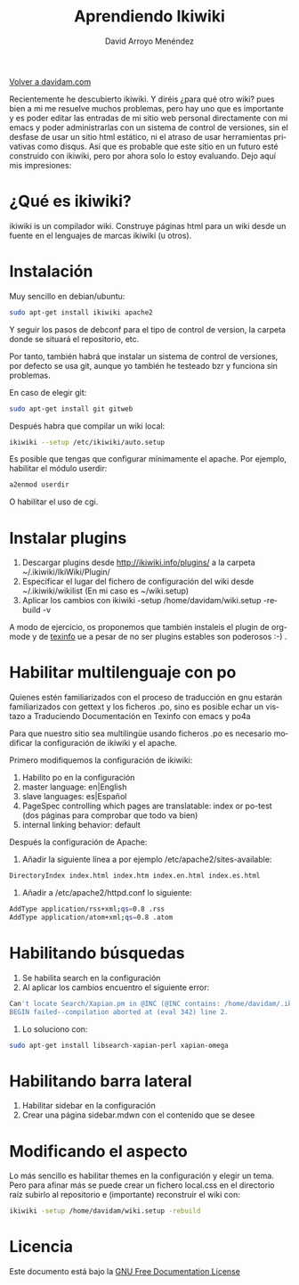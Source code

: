 #+TITLE: Aprendiendo Ikiwiki
#+LANGUAGE: es
#+HTML_HEAD: <link rel="stylesheet" type="text/css" href="../css/org.css" />
#+AUTHOR: David Arroyo Menéndez
#+BABEL: :results output :session

[[http://www.davidam.com][Volver a davidam.com]]

Recientemente he descubierto ikiwiki. Y diréis ¿para qué otro wiki?
pues bien a mi me resuelve muchos problemas, pero hay uno que es
importante y es poder editar las entradas de mi sitio web personal
directamente con mi emacs y poder administrarlas con un sistema de
control de versiones, sin el desfase de usar un sitio html estático,
ni el atraso de usar herramientas privativas como disqus. Así que es
probable que este sitio en un futuro esté construido con ikiwiki, pero
por ahora solo lo estoy evaluando. Dejo aquí mis impresiones:

* ¿Qué es ikiwiki?

ikiwiki is un compilador wiki. Construye páginas html para un wiki
desde un fuente en el lenguajes de marcas ikiwiki (u otros).

* Instalación

Muy sencillo en debian/ubuntu: 

#+BEGIN_SRC bash
sudo apt-get install ikiwiki apache2
#+END_SRC

Y seguir los pasos de debconf para el tipo de control de version, la
carpeta donde se situará el repositorio, etc.

Por tanto, también habrá que instalar un sistema de control de
versiones, por defecto se usa git, aunque yo también he testeado bzr y
funciona sin problemas.

En caso de elegir git: 

#+BEGIN_SRC bash
sudo apt-get install git gitweb
#+END_SRC

Después habra que compilar un wiki local:

#+BEGIN_SRC bash
ikiwiki --setup /etc/ikiwiki/auto.setup
#+END_SRC

Es posible que tengas que configurar mínimamente el apache. Por
ejemplo, habilitar el módulo userdir:

#+BEGIN_SRC bash
a2enmod userdir
#+END_SRC

O habilitar el uso de cgi.

* Instalar plugins

1. Descargar plugins desde http://ikiwiki.info/plugins/ a la carpeta
   ~/.ikiwiki/IkiWiki/Plugin/
2. Especificar el lugar del fichero de configuración del wiki desde
   ~/.ikiwiki/wikilist (En mi caso es ~/wiki.setup)
3. Aplicar los cambios con ikiwiki -setup /home/davidam/wiki.setup
   -rebuild -v

A modo de ejercicio, os proponemos que también instaleis el plugin de
org-mode y de [[http://git.savannah.gnu.org/cgit/hurd/web.git/plain/.library/IkiWiki/Plugin/texinfo.pm][texinfo]] ue a pesar de no ser plugins estables son
poderosos :-) .

* Habilitar multilenguaje con po

Quienes estén familiarizados con el proceso de traducción en gnu estarán familiarizados con gettext y los ficheros .po, sino es posible echar un vistazo a Traduciendo Documentación en Texinfo con emacs y po4a

Para que nuestro sitio sea multilingüe usando ficheros .po es necesario modificar la configuración de ikiwiki y el apache.

Primero modifiquemos la configuración de ikiwiki:

1. Habilito po en la configuración
2. master language: en|English
3. slave languages: es|Español
4. PageSpec controlling which pages are translatable: index or po-test (dos páginas para comprobar que todo va bien)
5. internal linking behavior: default

Después la configuración de Apache:

1. Añadir la siguiente línea a por ejemplo /etc/apache2/sites-available:

#+BEGIN_SRC bash
DirectoryIndex index.html index.htm index.en.html index.es.html
#+END_SRC

2. Añadir a /etc/apache2/httpd.conf lo siguiente: 

#+BEGIN_SRC bash
AddType application/rss+xml;qs=0.8 .rss 
AddType application/atom+xml;qs=0.8 .atom
#+END_SRC

* Habilitando búsquedas

1. Se habilita search en la configuración
2. Al aplicar los cambios encuentro el siguiente error:

#+BEGIN_SRC bash
Can't locate Search/Xapian.pm in @INC (@INC contains: /home/davidam/.ikiwiki /etc/perl /usr/local/lib/perl/5.10.1 /usr/local/share/perl/5.10.1 /usr/lib/perl5 /usr/share/perl5 /usr/lib/perl/5.10 /usr/share/perl/5.10 /usr/local/lib/site_perl .) at (eval 342) line 2.
BEGIN failed--compilation aborted at (eval 342) line 2.
#+END_SRC

3. Lo soluciono con: 

#+BEGIN_SRC bash
sudo apt-get install libsearch-xapian-perl xapian-omega
#+END_SRC

* Habilitando barra lateral

1. Habilitar sidebar en la configuración
2. Crear una página sidebar.mdwn con el contenido que se desee

* Modificando el aspecto

Lo más  sencillo es habilitar themes  en la configuración y  elegir un
tema. Pero para  afinar más se puede crear un  fichero local.css en el
directorio raíz  subirlo al repositorio e  (importante) reconstruir el
wiki con:

#+BEGIN_SRC bash
ikiwiki -setup /home/davidam/wiki.setup -rebuild
#+END_SRC

* Licencia
Este documento está bajo la [[https://www.gnu.org/copyleft/fdl.html][GNU Free Documentation License]]

[[file:https://upload.wikimedia.org/wikipedia/commons/thumb/4/42/GFDL_Logo.svg/200px-GFDL_Logo.svg.png]]
